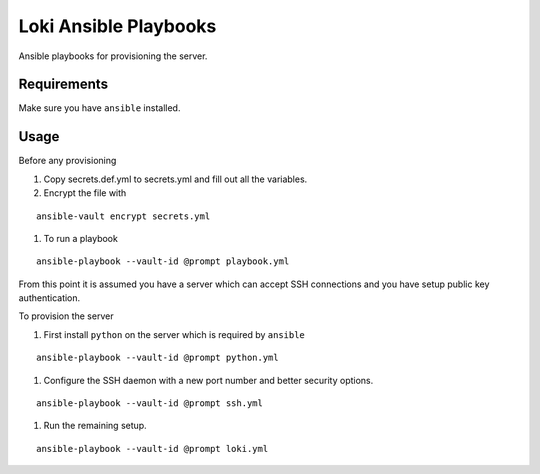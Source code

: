 Loki Ansible Playbooks
======================

Ansible playbooks for provisioning the server.

Requirements
------------

Make sure you have ``ansible`` installed.

Usage
-----

Before any provisioning

#. Copy secrets.def.yml to secrets.yml and fill out all the variables.
#. Encrypt the file with

::

   ansible-vault encrypt secrets.yml

#. To run a playbook

::

   ansible-playbook --vault-id @prompt playbook.yml

From this point it is assumed you have a server which can accept SSH
connections and you have setup public key authentication.

To provision the server

#. First install ``python`` on the server which is required by ``ansible``

::

   ansible-playbook --vault-id @prompt python.yml

#. Configure the SSH daemon with a new port number and better security options.

::

   ansible-playbook --vault-id @prompt ssh.yml

#. Run the remaining setup.

::

   ansible-playbook --vault-id @prompt loki.yml
